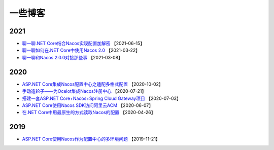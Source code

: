 一些博客
===============


2021
^^^^^^^^^^^^^

- `聊一聊.NET Core结合Nacos实现配置加解密 <https://mp.weixin.qq.com/s/XAWBGyHkmluC8pkJrsVW8g>`_  【2021-06-15】
- `聊一聊如何在.NET Core中使用Nacos 2.0 <https://mp.weixin.qq.com/s/iC6lFJJsHUFUveSJhoZxgA>`_  【2021-03-22】
- `聊一聊和Nacos 2.0.0对接那些事 <https://mp.weixin.qq.com/s/YOasHrZiJlT44RvD67Ayeg>`_ 【2021-03-08】


2020
^^^^^^^^^^^^^

- `ASP.NET Core集成Nacos配置中心之适配多格式配置 <https://mp.weixin.qq.com/s/jAr1pPNXWfdF2QO2dN5sdw>`_ 【2020-10-02】
- `手动造轮子——为Ocelot集成Nacos注册中心 <https://www.cnblogs.com/wucy/p/13353824.html>`_ 【2020-07-21】
- `搭建一套ASP.NET Core+Nacos+Spring Cloud Gateway项目 <https://www.cnblogs.com/wucy/p/13230453.html>`_  【2020-07-03】
- `ASP.NET Core使用Nacos SDK访问阿里云ACM <https://mp.weixin.qq.com/s/RHXE4WvSne4fulBzPbaH2A>`_  【2020-06-07】
- `在.NET Core中用最原生的方式读取Nacos的配置 <https://mp.weixin.qq.com/s/CsR1he4UsI6PSujMlwOpyg>`_ 【2020-04-26】


2019
^^^^^^^^^^^^

- `ASP.NET Core使用Nacos作为配置中心的多环境问题 <https://www.cnblogs.com/catcher1994/p/11906556.html>`_ 【2019-11-21】
